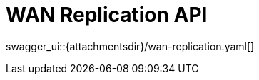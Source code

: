 = WAN Replication API
:page-enterprise: true
:page-layout: swagger

swagger_ui::{attachmentsdir}/wan-replication.yaml[]
